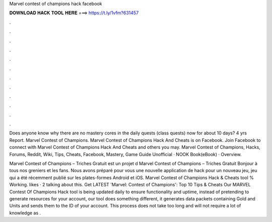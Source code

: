 Marvel contest of champions hack facebook



𝐃𝐎𝐖𝐍𝐋𝐎𝐀𝐃 𝐇𝐀𝐂𝐊 𝐓𝐎𝐎𝐋 𝐇𝐄𝐑𝐄 ===> https://t.ly/1vfm?631457



.



.



.



.



.



.



.



.



.



.



.



.

Does anyone know why there are no mastery cores in the daily quests (class quests) now for about 10 days? 4 yrs Report. Marvel Contest of Champions. Marvel Contest of Champions Hack And Cheats is on Facebook. Join Facebook to connect with Marvel Contest of Champions Hack And Cheats and others you may. Marvel Contest of Champions, Hacks, Forums, Reddit, Wiki, Tips, Cheats, Facebook, Mastery, Game Guide Unofficial · NOOK Book(eBook) · Overview.

Marvel Contest of Champions – Triches Gratuit est un projet d Marvel Contest of Champions – Triches Gratuit Bonjour à tous nos greniers et les fans. Nous avons préparé pour vous une nouvelle application de hack pour un nouveau jeu, jeu qui a été récemment publié sur les plates-formes Android et iOS. Marvel Contest of Champions Hack & Cheats tool % Working. likes · 2 talking about this. Get LATEST 'Marvel: Contest of Champions': Top 10 Tips & Cheats  Our MARVEL Contest Of Champions Hack tool is being updated daily to ensure functionality and uptime, instead of pretending to generate resources for your account, our tool does something different, it generates data packets containing Gold and Units and sends them to the ID of your account. This process does not take too long and will not require a lot of knowledge as .
